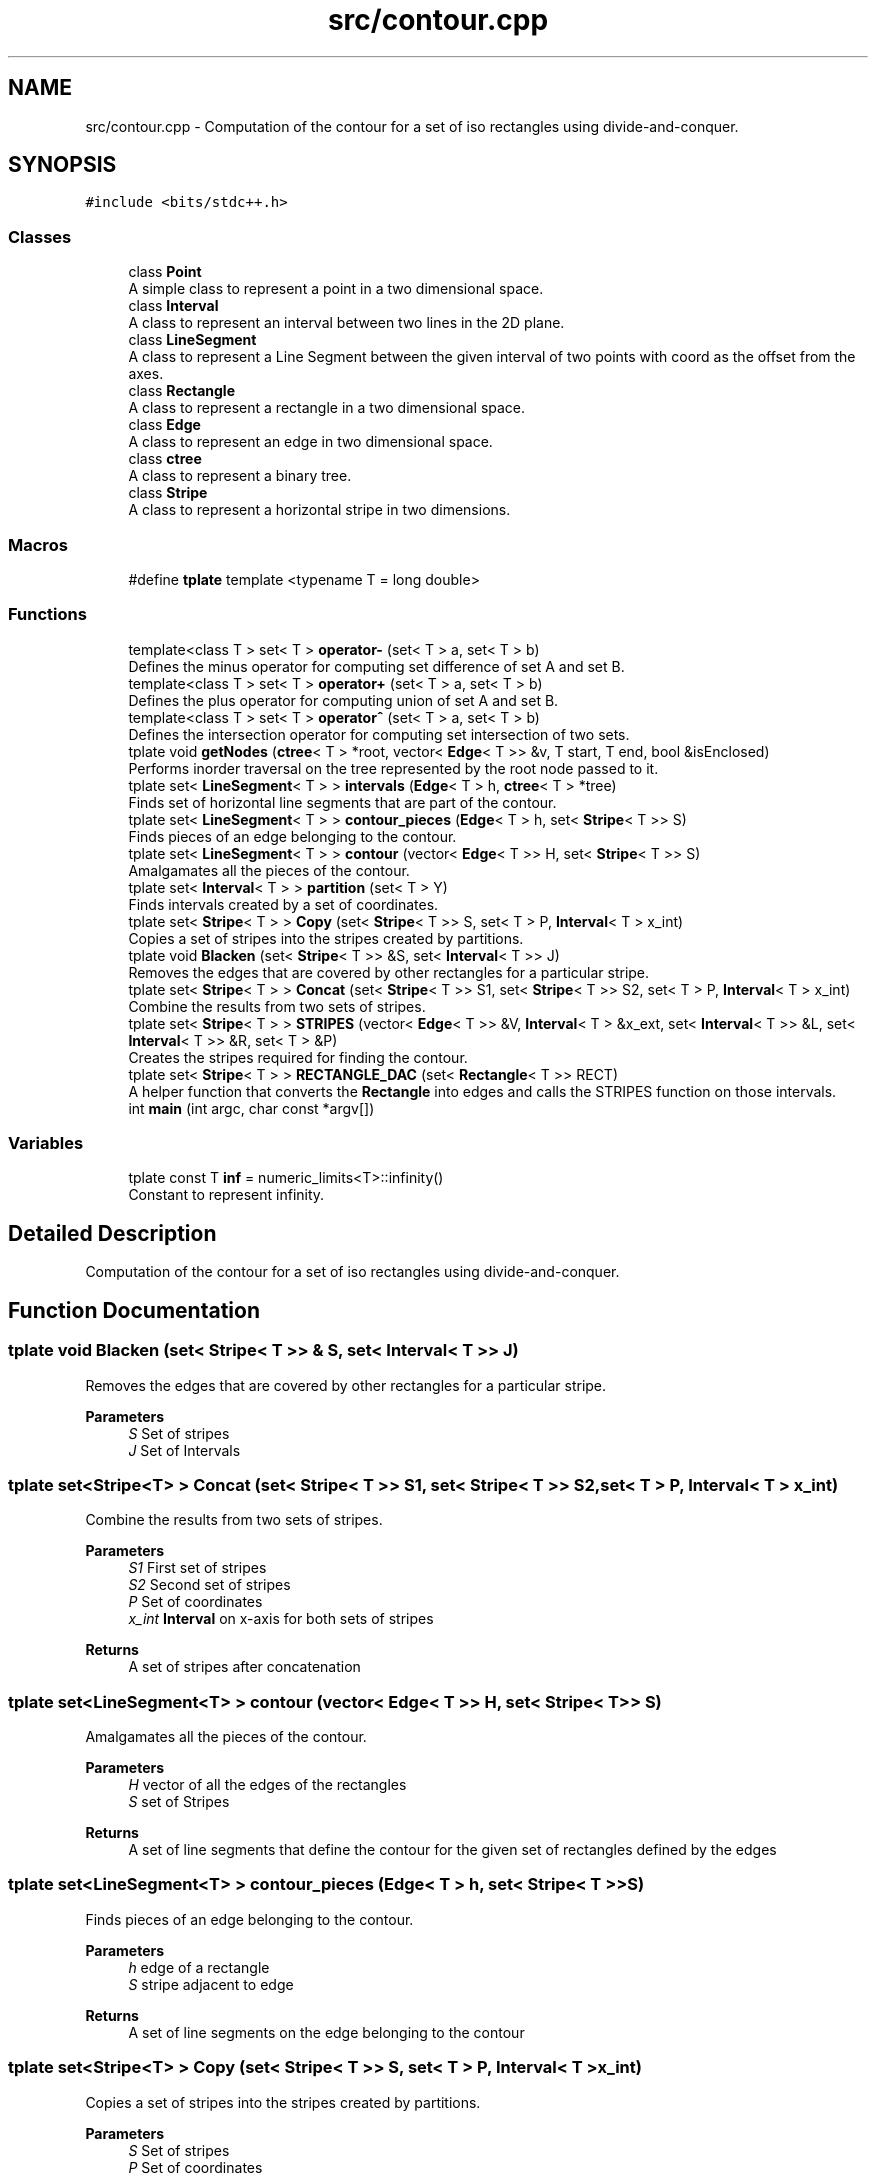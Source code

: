 .TH "src/contour.cpp" 3 "Wed Mar 17 2021" "Our Project" \" -*- nroff -*-
.ad l
.nh
.SH NAME
src/contour.cpp \- Computation of the contour for a set of iso rectangles using divide-and-conquer\&.  

.SH SYNOPSIS
.br
.PP
\fC#include <bits/stdc++\&.h>\fP
.br

.SS "Classes"

.in +1c
.ti -1c
.RI "class \fBPoint\fP"
.br
.RI "A simple class to represent a point in a two dimensional space\&. "
.ti -1c
.RI "class \fBInterval\fP"
.br
.RI "A class to represent an interval between two lines in the 2D plane\&. "
.ti -1c
.RI "class \fBLineSegment\fP"
.br
.RI "A class to represent a Line Segment between the given interval of two points with coord as the offset from the axes\&. "
.ti -1c
.RI "class \fBRectangle\fP"
.br
.RI "A class to represent a rectangle in a two dimensional space\&. "
.ti -1c
.RI "class \fBEdge\fP"
.br
.RI "A class to represent an edge in two dimensional space\&. "
.ti -1c
.RI "class \fBctree\fP"
.br
.RI "A class to represent a binary tree\&. "
.ti -1c
.RI "class \fBStripe\fP"
.br
.RI "A class to represent a horizontal stripe in two dimensions\&. "
.in -1c
.SS "Macros"

.in +1c
.ti -1c
.RI "#define \fBtplate\fP   template <typename T = long double>"
.br
.in -1c
.SS "Functions"

.in +1c
.ti -1c
.RI "template<class T > set< T > \fBoperator\-\fP (set< T > a, set< T > b)"
.br
.RI "Defines the minus operator for computing set difference of set A and set B\&. "
.ti -1c
.RI "template<class T > set< T > \fBoperator+\fP (set< T > a, set< T > b)"
.br
.RI "Defines the plus operator for computing union of set A and set B\&. "
.ti -1c
.RI "template<class T > set< T > \fBoperator^\fP (set< T > a, set< T > b)"
.br
.RI "Defines the intersection operator for computing set intersection of two sets\&. "
.ti -1c
.RI "tplate void \fBgetNodes\fP (\fBctree\fP< T > *root, vector< \fBEdge\fP< T >> &v, T start, T end, bool &isEnclosed)"
.br
.RI "Performs inorder traversal on the tree represented by the root node passed to it\&. "
.ti -1c
.RI "tplate set< \fBLineSegment\fP< T > > \fBintervals\fP (\fBEdge\fP< T > h, \fBctree\fP< T > *tree)"
.br
.RI "Finds set of horizontal line segments that are part of the contour\&. "
.ti -1c
.RI "tplate set< \fBLineSegment\fP< T > > \fBcontour_pieces\fP (\fBEdge\fP< T > h, set< \fBStripe\fP< T >> S)"
.br
.RI "Finds pieces of an edge belonging to the contour\&. "
.ti -1c
.RI "tplate set< \fBLineSegment\fP< T > > \fBcontour\fP (vector< \fBEdge\fP< T >> H, set< \fBStripe\fP< T >> S)"
.br
.RI "Amalgamates all the pieces of the contour\&. "
.ti -1c
.RI "tplate set< \fBInterval\fP< T > > \fBpartition\fP (set< T > Y)"
.br
.RI "Finds intervals created by a set of coordinates\&. "
.ti -1c
.RI "tplate set< \fBStripe\fP< T > > \fBCopy\fP (set< \fBStripe\fP< T >> S, set< T > P, \fBInterval\fP< T > x_int)"
.br
.RI "Copies a set of stripes into the stripes created by partitions\&. "
.ti -1c
.RI "tplate void \fBBlacken\fP (set< \fBStripe\fP< T >> &S, set< \fBInterval\fP< T >> J)"
.br
.RI "Removes the edges that are covered by other rectangles for a particular stripe\&. "
.ti -1c
.RI "tplate set< \fBStripe\fP< T > > \fBConcat\fP (set< \fBStripe\fP< T >> S1, set< \fBStripe\fP< T >> S2, set< T > P, \fBInterval\fP< T > x_int)"
.br
.RI "Combine the results from two sets of stripes\&. "
.ti -1c
.RI "tplate set< \fBStripe\fP< T > > \fBSTRIPES\fP (vector< \fBEdge\fP< T >> &V, \fBInterval\fP< T > &x_ext, set< \fBInterval\fP< T >> &L, set< \fBInterval\fP< T >> &R, set< T > &P)"
.br
.RI "Creates the stripes required for finding the contour\&. "
.ti -1c
.RI "tplate set< \fBStripe\fP< T > > \fBRECTANGLE_DAC\fP (set< \fBRectangle\fP< T >> RECT)"
.br
.RI "A helper function that converts the \fBRectangle\fP into edges and calls the STRIPES function on those intervals\&. "
.ti -1c
.RI "int \fBmain\fP (int argc, char const *argv[])"
.br
.in -1c
.SS "Variables"

.in +1c
.ti -1c
.RI "tplate const T \fBinf\fP = numeric_limits<T>::infinity()"
.br
.RI "Constant to represent infinity\&. "
.in -1c
.SH "Detailed Description"
.PP 
Computation of the contour for a set of iso rectangles using divide-and-conquer\&. 


.SH "Function Documentation"
.PP 
.SS "tplate void Blacken (set< \fBStripe\fP< T >> & S, set< \fBInterval\fP< T >> J)"

.PP
Removes the edges that are covered by other rectangles for a particular stripe\&. 
.PP
\fBParameters\fP
.RS 4
\fIS\fP Set of stripes 
.br
\fIJ\fP Set of Intervals 
.RE
.PP

.SS "tplate set<\fBStripe\fP<T> > Concat (set< \fBStripe\fP< T >> S1, set< \fBStripe\fP< T >> S2, set< T > P, \fBInterval\fP< T > x_int)"

.PP
Combine the results from two sets of stripes\&. 
.PP
\fBParameters\fP
.RS 4
\fIS1\fP First set of stripes 
.br
\fIS2\fP Second set of stripes 
.br
\fIP\fP Set of coordinates 
.br
\fIx_int\fP \fBInterval\fP on x-axis for both sets of stripes 
.RE
.PP
\fBReturns\fP
.RS 4
A set of stripes after concatenation 
.RE
.PP

.SS "tplate set<\fBLineSegment\fP<T> > contour (vector< \fBEdge\fP< T >> H, set< \fBStripe\fP< T >> S)"

.PP
Amalgamates all the pieces of the contour\&. 
.PP
\fBParameters\fP
.RS 4
\fIH\fP vector of all the edges of the rectangles 
.br
\fIS\fP set of Stripes 
.RE
.PP
\fBReturns\fP
.RS 4
A set of line segments that define the contour for the given set of rectangles defined by the edges 
.RE
.PP

.SS "tplate set<\fBLineSegment\fP<T> > contour_pieces (\fBEdge\fP< T > h, set< \fBStripe\fP< T >> S)"

.PP
Finds pieces of an edge belonging to the contour\&. 
.PP
\fBParameters\fP
.RS 4
\fIh\fP edge of a rectangle 
.br
\fIS\fP stripe adjacent to edge 
.RE
.PP
\fBReturns\fP
.RS 4
A set of line segments on the edge belonging to the contour 
.RE
.PP

.SS "tplate set<\fBStripe\fP<T> > Copy (set< \fBStripe\fP< T >> S, set< T > P, \fBInterval\fP< T > x_int)"

.PP
Copies a set of stripes into the stripes created by partitions\&. 
.PP
\fBParameters\fP
.RS 4
\fIS\fP Set of stripes 
.br
\fIP\fP Set of coordinates 
.br
\fIx_int\fP \fBInterval\fP of stripes on x-axis 
.RE
.PP
\fBReturns\fP
.RS 4
A set of stripes 
.RE
.PP

.SS "tplate void getNodes (\fBctree\fP< T > * root, vector< \fBEdge\fP< T >> & v, T start, T end, bool & isEnclosed)"

.PP
Performs inorder traversal on the tree represented by the root node passed to it\&. 
.PP
\fBParameters\fP
.RS 4
\fIroot\fP root node of the tree 
.br
\fIv\fP a vector of edges passed by reference 
.br
\fIstart\fP start coordinate of edge 
.br
\fIend\fP end coordinate of edge 
.br
\fIisEnclosed\fP denotes if an edge is completely enclosed in another rectangle 
.RE
.PP

.SS "tplate set<\fBLineSegment\fP<T> > intervals (\fBEdge\fP< T > h, \fBctree\fP< T > * tree)"

.PP
Finds set of horizontal line segments that are part of the contour\&. 
.PP
\fBParameters\fP
.RS 4
\fIh\fP \fBEdge\fP of the rectangle 
.br
\fItree\fP root of binary tree 
.RE
.PP
\fBReturns\fP
.RS 4
A set of horizontal line segments on the edge belonging to the contour 
.RE
.PP

.SS "template<class T > set<T> operator+ (set< T > a, set< T > b)"

.PP
Defines the plus operator for computing union of set A and set B\&. 
.PP
\fBParameters\fP
.RS 4
\fIa\fP set a 
.br
\fIb\fP set b 
.RE
.PP
\fBReturns\fP
.RS 4
a set with the union of set a and set b 
.RE
.PP

.SS "template<class T > set<T> operator\- (set< T > a, set< T > b)"

.PP
Defines the minus operator for computing set difference of set A and set B\&. 
.PP
\fBParameters\fP
.RS 4
\fIa\fP the set from which to elements are to be removed 
.br
\fIb\fP the set of items to be removed 
.RE
.PP
\fBReturns\fP
.RS 4
a set with items of set b removed 
.RE
.PP

.SS "template<class T > set<T> operator^ (set< T > a, set< T > b)"

.PP
Defines the intersection operator for computing set intersection of two sets\&. 
.PP
\fBParameters\fP
.RS 4
\fIa\fP set a 
.br
\fIb\fP set b 
.RE
.PP
\fBReturns\fP
.RS 4
intersection of set a and set b 
.RE
.PP

.SS "tplate set<\fBInterval\fP<T> > partition (set< T > Y)"

.PP
Finds intervals created by a set of coordinates\&. 
.PP
\fBParameters\fP
.RS 4
\fIY\fP set of y-coordinates 
.RE
.PP
\fBReturns\fP
.RS 4
A set of intervals 
.RE
.PP

.SS "tplate set<\fBStripe\fP<T> > RECTANGLE_DAC (set< \fBRectangle\fP< T >> RECT)"

.PP
A helper function that converts the \fBRectangle\fP into edges and calls the STRIPES function on those intervals\&. 
.PP
\fBParameters\fP
.RS 4
\fIRECT\fP A set of Rectangles 
.RE
.PP
\fBReturns\fP
.RS 4
A set of stripes 
.RE
.PP

.SS "tplate set<\fBStripe\fP<T> > STRIPES (vector< \fBEdge\fP< T >> & V, \fBInterval\fP< T > & x_ext, set< \fBInterval\fP< T >> & L, set< \fBInterval\fP< T >> & R, set< T > & P)"

.PP
Creates the stripes required for finding the contour\&. 
.PP
\fBParameters\fP
.RS 4
\fIV\fP Set of edges 
.br
\fIx_ext\fP \fBInterval\fP on x-axis for set of stripes 
.br
\fIL\fP Intervals consisting of 'left' edges 
.br
\fIR\fP Intervals consisting of 'right' edges 
.br
\fIP\fP Set of coordinates 
.RE
.PP
\fBReturns\fP
.RS 4
A set of stripes 
.RE
.PP

.SH "Author"
.PP 
Generated automatically by Doxygen for Our Project from the source code\&.
